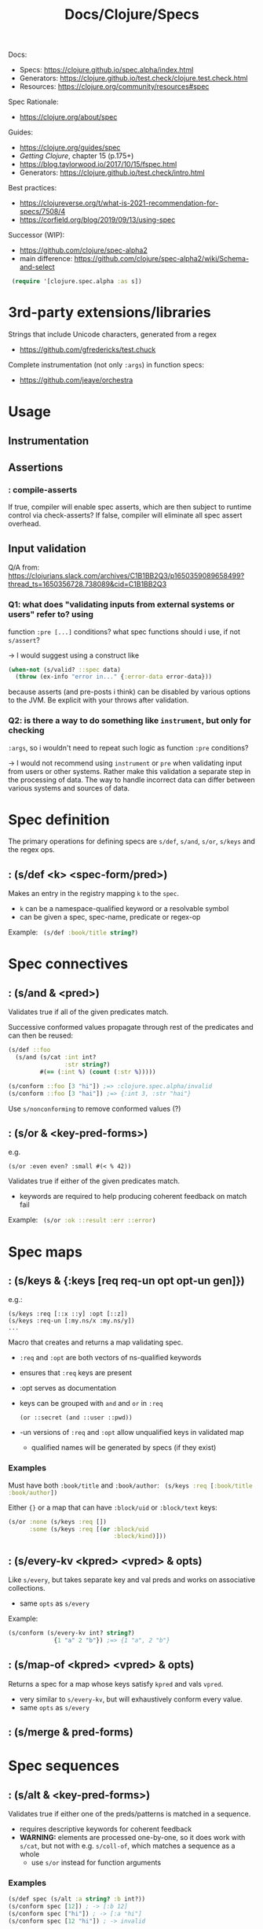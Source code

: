 #+title: Docs/Clojure/Specs

Docs:
- Specs: https://clojure.github.io/spec.alpha/index.html
- Generators: https://clojure.github.io/test.check/clojure.test.check.html
- Resources: https://clojure.org/community/resources#spec

Spec Rationale:
- https://clojure.org/about/spec

Guides:
- https://clojure.org/guides/spec
- /Getting Clojure/, chapter 15 (p.175+)
- https://blog.taylorwood.io/2017/10/15/fspec.html
- Generators: https://clojure.github.io/test.check/intro.html

Best practices:
- https://clojureverse.org/t/what-is-2021-recommendation-for-specs/7508/4
- https://corfield.org/blog/2019/09/13/using-spec

Successor (WIP):
- https://github.com/clojure/spec-alpha2
- main difference: https://github.com/clojure/spec-alpha2/wiki/Schema-and-select



src_clojure{ (require '[clojure.spec.alpha :as s]) }


* 3rd-party extensions/libraries

Strings that include Unicode characters, generated from a regex
- https://github.com/gfredericks/test.chuck

Complete instrumentation (not only ~:args~) in function specs:
- https://github.com/jeaye/orchestra

* Usage

** Instrumentation


** Assertions

*** : *compile-asserts*

If true, compiler will enable spec asserts, which are then subject to runtime
control via check-asserts? If false, compiler will eliminate all spec assert
overhead.


** Input validation

Q/A from:
https://clojurians.slack.com/archives/C1B1BB2Q3/p1650359089658499?thread_ts=1650356728.738089&cid=C1B1BB2Q3

*** Q1: what does "validating inputs from external systems or users" refer to? using
function ~:pre [...]~ conditions? what spec functions should i use, if not
~s/assert~?

-> I would suggest using a construct like

#+begin_src clojure
(when-not (s/valid? ::spec data)
  (throw (ex-info "error in..." {:error-data error-data}))
#+end_src

because asserts (and pre-posts i think) can be disabled by various options to
the JVM. Be explicit with your throws after validation.

*** Q2: is there a way to do something like ~instrument~, but only for checking
~:args~, so i wouldn't need to repeat such logic as function ~:pre~ conditions?

-> I would not recommend using ~instrument~ or ~pre~ when validating input from
users or other systems. Rather make this validation a separate step in the
processing of data. The way to handle incorrect data can differ between various
systems and sources of data.

* Spec definition

The primary operations for defining specs are ~s/def~, ~s/and~, ~s/or~, ~s/keys~
and the regex ops.

** : (s/def <k> <spec-form/pred>)

Makes an entry in the registry mapping ~k~ to the ~spec~.
- ~k~ can be a namespace-qualified keyword or a resolvable symbol
- can be given a spec, spec-name, predicate or regex-op

Example:
src_clojure{ (s/def :book/title string?) }


* Spec connectives

** : (s/and & <pred>)

Validates true if all of the given predicates match.

Successive conformed values propagate through rest of the predicates and can
then be reused:
#+begin_src clojure
(s/def ::foo
  (s/and (s/cat :int int?
                :str string?)
         #(== (:int %) (count (:str %)))))

(s/conform ::foo [3 "hi"]) ;=> :clojure.spec.alpha/invalid
(s/conform ::foo [3 "hai"]) ;=> {:int 3, :str "hai"}
#+end_src

Use ~s/nonconforming~ to remove conformed values (?)

** : (s/or & <key-pred-forms>)
e.g.
    : (s/or :even even? :small #(< % 42))

Validates true if either of the given predicates match.
- keywords are required to help producing coherent feedback on match fail

Example:
src_clojure{ (s/or :ok ::result :err ::error) }


* Spec maps

** : (s/keys & {:keys [req req-un opt opt-un gen]})
e.g.:
    : (s/keys :req [::x ::y] :opt [::z])
    : (s/keys :req-un [:my.ns/x :my.ns/y])
    : ...

Macro that creates and returns a map validating spec.
- ~:req~ and ~:opt~ are both vectors of ns-qualified keywords
- ensures that ~:req~ keys are present
- :opt serves as documentation
- keys can be grouped with ~and~ and ~or~ in ~:req~
  : (or ::secret (and ::user ::pwd))
- -un versions of ~:req~ and ~:opt~ allow unqualified keys in validated map
  - qualified names will be generated by specs (if they exist)

*** Examples

Must have both ~:book/title~ and ~:book/author~:
src_clojure{ (s/keys :req [:book/title :book/author]) }

Either ~{}~ or a map that can have ~:block/uid~ or ~:block/text~ keys:
#+begin_src clojure
(s/or :none (s/keys :req [])
      :some (s/keys :req [(or :block/uid
                              :block/kind)]))
#+end_src
** : (s/every-kv <kpred> <vpred> & opts)
Like ~s/every~, but takes separate key and val preds and works on associative
collections.
- same ~opts~ as ~s/every~

Example:
#+begin_src clojure
(s/conform (s/every-kv int? string?)
             {1 "a" 2 "b"}) ;=> {1 "a", 2 "b"}
#+end_src

** : (s/map-of <kpred> <vpred> & opts)
Returns a spec for a map whose keys satisfy ~kpred~ and vals ~vpred~.
- very similar to ~s/every-kv~, but will exhaustively conform every value.
- same ~opts~ as ~s/every~

** : (s/merge & pred-forms)

* Spec sequences

** : (s/alt & <key-pred-forms>)

Validates true if either one of the preds/patterns is matched in a sequence.
- requires descriptive keywords for coherent feedback
- *WARNING:* elements are processed one-by-one, so it does work with ~s/cat~, but
  not with e.g. ~s/coll-of~, which matches a sequence as a whole
  - use ~s/or~ instead for function arguments

*** Examples
#+begin_src clojure
(s/def spec (s/alt :a string? :b int?))
(s/conform spec [12]) ; -> [:b 12]
(s/conform spec ["hi"]) ; -> [:a "hi"]
(s/conform spec [12 "hi"]) ; -> invalid
#+end_src

*** Differences to s/or :

With ~s/alt~, ~s/coll-of~ doesn’t work, because items are fed one by one in a
stream:
#+begin_src clojure
(s/conform (s/alt :int int?
                  :str (s/coll-of string?))
           ["a" "b" "c"]) ;=> :clojure.spec.alpha/invalid
#+end_src
Here, ~s/coll-of~ would get just ~"a"~ and fails to conform it.

But it does work with ~s/or~ where the sequence is processed as a whole:
#+begin_src clojure
(s/conform (s/or :int int?
                 :str (s/coll-of string?))
           ["a" "b" "c"]) ;=> [:str ["a" "b" "c"]]
#+end_src
So in this case, ~s/coll-of~ gets ~["a" "b" "c"]~ as a whole.


** : (s/cat & <key-pred-forms>)
e.g.
    : (s/cat :e even? :o odd?)

Validates true if the exact order, type and number of elements is matched.
- requires descriptive keywords for coherent feedback

*** Examples
src_clojure{ (s/cat :service any? :query string?) }
** : (s/tuple & <preds>)
* Spec functions
** : (s/fspec & {:keys [args ret fn gen] :or {ret `any?}})
Useful to spec higher order functions.

Example:
#+begin_src clojure
(defn adder [x] #(+ x %))

(s/fdef adder
  :args (s/cat :x number?)
  :ret (s/fspec :args (s/cat :y number?)
                :ret number?)
  :fn #(= (-> % :args :x) ((:ret %) 0)))
#+end_src

#+begin_src clojure
(s/def ::f (s/fspec :args (s/cat :x int?)
                    :ret  string?))

(s/conform ::f (fn [a] (str a))) ;=> #function[test7/eval15574/fn--15575]
(s/conform ::f (fn [a] a)) ;=> :clojure.spec.alpha/invalid
#+end_src

* Regex operations
“When regex ops are combined, they describe a single sequence. If you need to
spec a nested sequential collection, you must use an explicit call to spec to
start a new nested regex context.”

** : (s/* <pred>)

Matches 0 or more occurrences of a predicate/pattern.

** : (s/+ <pred>)

Matches 1 or more occurrences of a predicate/pattern.

** : (s/? <pred>)

Matches 1 or 0  occurrences of a predicate/pattern.

** : (s/& <regex> & <preds>)

Takes a regex op and further constrains it with one or more predicates.
?? unclear how this works


* Spec collections

** : (s/coll-of <pred> & opts)

Validates true if a collection of items satisfies ~pred~.
- will exhaustively conform every value (unlike ~every~)
- same options as ~every~
- options:
  - ~:gen-max~ -> can be used to restrict generation number in tests
  - ~:kind~ -> predicate the collection type must satisfy
  - ~:count~ -> collection must have exactly this count
  - ~:min-count~, ~:max-count~ -> min/max count of elements required
  - ~:distinct~ -> all elements are distinct (default ~nil~)

Example:
src_clojure{ (s/coll-of string? :gen-max 3) }

** : (s/every <pred> & opts)

Takes a ~pred~ and validates collection elements against that pred.
- does not do exhaustive checking or conforming of elements

* Spec other objects

** : (s/spec <pred> & :gen <generator>)

Defines a spec from a predicate (usually not needed, use s/def instead)
- additional ~:gen~ option can be used to attach generators for tests
- (?) useful to specify that a nested regex starts anew vs being included in the
  same pattern

** UUIDs
src_clojure{ (s/spec #(instance? java.util.UUID %) :gen gen/uuid) }
In CLJS:
src_clojurescript{ (s/spec #(instance? cljs.core/UUID %) :gen gen/uuid) }

** Ranges

*** : (s/int-in <start> <end>)

Validates true if integer is in the range from start (incl.) to end (excl.).

*** : (s/double-in & :min :max :infinite? :NaN?)

Like ~s/int-in~ but for double ranges (64-bit floating point).
- ~:min~ & ~:max~ both inclusive, positive or negative
- ~:infinite?~: +/- infinity allowed (def. true)
- ~:NaN?~: NaN allowed (def. true)

*** : (s/inst-in <start> <end>)

Like ~s/int-in~ but for ranges of ~inst~ (dates in inst format).

**** Examples

src_clojure{ (s/inst-in #inst "2000" #inst "2010") }
** : (s/nilable <pred>)
Returns a spec that accepts ~nil~ and values satisfying ~pred~.

Example:
#+begin_src clojure
(def ::my-spec (s/nilable int?))
(valid? ::my-spec 2) ;=> true
(valid? ::my-spec 3.3) ;=> false
(valid? ::my-spec nil) ;=> true
#+end_src

* Validate matches

** : (s/valid? <spec> x) -> bool
: (s/valid? <spec> x form) -> bool

Returns true when ~x~ is valid for ~spec~.
- works with infinite lazy seqs.

** : (s/assert <spec> x)
* Debug matches

** : (s/explain <spec> x) -> nil

Prints explanation if value does not conform to spec.
- hangs on infinite lazy seqs

** : (s/conform <spec> x) -> fail: s/invalid | success: x

Returns the (possibly destructured) value on success or s/invalid on fail.
- can be used directly in implementations to get
  destructuring/parsing/error-checking
- useful for e.g. macro implementations and at I/O boundaries
- hangs on infinite lazy seqs

* Function Specs

** : (s/fdef <fn-sym> & <specs>)
e.g.:
    : (s/fdef <fn-sym>
    :   :args (s/cat <arg-k> <spec-for-arg>
    :                ...)
    :   :ret <spec-for-return-value>
    :   :fn (fn [{:keys [args ret]}] ...))

Registers a function spec for a defined function to validate inputs and outputs.
- ~:args~ takes a category spec with specs/preds on each argument as a key
- ~:ret~ takes a spec/pred for the return value
- ~:fn~ is called after return and takes as parameters a map with ~:args~ and ~:ret~
  keys whose values have been conformed by the matching specs

*** Examples

Use ~s/alt~ for functions with multiple arities:
- ~s/?~ can be used to include zero arity
#+begin_src clojure
(defn create-block
  ([] (create-block "" {}))
  ([content] (create-block content {}))
  ([content block-data]
   (merge {:block/uid (random-uuid)
           :block/content content
           :block/kind :p
           :block/children []} block-data)))

(s/fdef create-block
        :args (s/alt :with-data (s/cat :content :block/content
                                       :block-data ::block-data)
                     :content (s/? :block/content))
        :ret ::block)
#+end_src


* Testing

src_clojure{ (require '[clojure.spec.test.alpha :as stest]) }

** : (stest/instrument 'my.namespace/my-fn)
: (stest/instrument)  ; for all instrumentable vars

Checks that functions are called with spec-conforming inputs.
- only validates that the ~:args~ spec is being invoked – ~:ret~ and ~:fn~ specs are
  not checked
- can generate a stub using the function spec for testing:

  src_clojure{ (stest/instrument `my-fn {:stub #{`my-fn}}) }
  - ~my-fn~ can be called, before even being written
    this can be helpful when testing another function that depends on it

** : (stest/unstrument 'my.namespace/my-fn)
: (stest/unstrument)  ; for all instrumented vars

To unstrument instrumented functions:

** : (stest/check 'my.namespace/my-fn)
: (stest/check)

Checks that the implementation of spec’d functions is correct.
- checking is disabled by default due to performance reasons
- generates conforming inputs to test a spec function
- verifies if return value is correct according to ~:ret~
- verifies if the semantic spec (~:func~) is correct

** : (stest/summarize-results <check-results>)

Pretty prints the summary-result of each given check-result (e.g. from ~check~).
- returns a map with the ~:total~ number of results
  & a key for each different ~:type~ of result

Example:
src_clojure{ (stest/summarize-results (stest/check `my-specd-fn)) }


* Generate data

** : (s/gen <spec>)
Produces a generator from given spec/predicate.

*** Examples

Predicates with mapped generators (like ~int?~) can be used with ~s/and~ to
apply predicates without generators (like ~even?~) as filters on their generated
values:
src_clojure{ (s/gen (s/and int? even?)) }

Generators can be created from a fixed set of values:
src_clojure{ (s/gen #{:my.domain/name :my.domain/occupation :my.domain/id}) }


** : (s/with-gen <spec> <gen-fn>)
Defines a spec with an associated custom generator.

*** Examples

A spec can be associated with the custom generator in the ~s/gen~ example like
this:
#+begin_src clojure
(s/def :ex/kws (s/with-gen (s/and keyword? #(= (namespace %) "my.domain"))
                 #(s/gen #{:my.domain/name :my.domain/occupation :my.domain/id})))

(s/valid? :ex/kws :my.domain/name)  ;; true
(gen/sample (s/gen :ex/kws))
;;=> (:my.domain/occupation :my.domain/occupation :my.domain/name  ...)
#+end_src


** : (s/exercise <spec>)
: (s/exercise <spec> n)
: (s/exercise <spec> n <overrides>)

Returns pairs of generated and conformed values for a spec.
- by default produces 10 samples, adjust with ~n~

** : (s/exercise-fn `my-specd-fn)

Like ~s/exercise~ but for spec’ed functions.
- invokes the function and returns the args and the return value as pair

** Generators

src_clojure{ (require '[clojure.spec.gen.alpha :as gen]) }

Use with ~s/gen~ to obtain a generator from a spec/predicate.

*** : (gen/generate <generator>)
Generates a single value using a generator.

*** : (gen/sample <generator>)

Generates multiple values using a generator.



*** Compound generators
**** : (gen/vector <generator>)

***** Examples

Generate vector of natural numbers:
src_clojure{ (gen/vector (gen/nat)) }

**** : (gen/list <generator>)

***** Examples

Generate list of booleans:
src_clojure{ (gen/list (gen/boolean)) }

**** : (gen/map <k-generator> <v-generator>)

***** Examples

Generate map of keywords to booleans:
src_clojure{ (gen/map (gen/keyword) (gen/boolean)) }

**** : (gen/hash-map & <key> <v-generator>)

***** Examples

Generate map of ~{:a <rand bool>, :b <rand int>}~:
src_clojure{ (gen/generate (gen/hash-map :a (gen/boolean) :b (gen/int))) }

**** : (gen/tuple <generator> <generator>)

Creates a generator of a tuple of two generators.

***** Examples

Generate tuple [int, boolean, ratio]:
src_clojure{ (gen/tuple (gen/nat) (gen/boolean) (gen/ratio)) }

Can Be used to generate specific values between random values:
#+begin_src clojure
(s/def :ex/hello
  (s/with-gen #(clojure.string/includes? % "hello")
    #(gen/fmap (fn [[s1 s2]] (str s1 "hello" s2))
      (gen/tuple (gen/string-alphanumeric) (gen/string-alphanumeric)))))
(gen/sample (s/gen :ex/hello))
;;=> ("hello" "ehello3" "eShelloO1" "vhello31p" "hello" "1Xhellow" ...)
#+end_src


*** Combinators

**** : (gen/fmap <fn> <generator>)

Maps a generator over a function to obtain a new generator.
The function will be applied to each sample produced by the generator.
- can be used to compose generators

***** Examples

Can be used to further process values from generators:
#+begin_src clojure
(def kw-gen (gen/fmap #(keyword "my.domain" %) (gen/string-alphanumeric)))
(gen/sample kw-gen 5)
;;=> (:my.domain/ :my.domain/ :my.domain/1 :my.domain/1O :my.domain/l9p2)
#+end_src

**** : (gen/such-that <pred> <generator>)
Specifies a filtering condition for a generator.

***** Examples

#+begin_src clojure
(def kw-gen-3 (gen/fmap #(keyword "my.domain" %)
               (gen/such-that #(not= % "")
                 (gen/string-alphanumeric))))
(gen/sample kw-gen-3 5)
;;=> (:my.domain/O :my.domain/b :my.domain/ZH :my.domain/31 :my.domain/U)
#+end_src

**** : (gen/bind <generator> <fn>)

Binds a function to a generator that gets the returned value of the generator as
input and returns a new generator.

***** Examples

Generator that returns a tuple of a randomly selected keyword from a generator
(that returns a vector of keywords) and the generated vector:
#+begin_src clojure
(def keyword-vector (gen/such-that not-empty (gen/vector gen/keyword)))
(def vec-and-elem
  (gen/bind keyword-vector
            (fn [v] (gen/tuple (gen/elements v) (gen/return v)))))

(gen/sample vec-and-elem 4)
;; => ([:va [:va :b4]] [:Zu1 [:w :Zu1]] [:2 [:2]] [:27X [:27X :KW]])
#+end_src


*** Recursive generators
**** : (gen/recursive-gen <compound-gen> <scalar-gen>)

Require: src_clojure{ [clojure.test.check.generators :refer [recursive-gen]] }

Creates a recursive structure generated from ~compound-gen~ for the containers
and ~scalar-gen~ for the values.

***** Examples

Tree of boolean vectors:
#+begin_src clojure
(def nested-vector-of-boolean (gen/recursive-gen gen/vector gen/boolean))
(last (gen/sample nested-vector-of-boolean 20))
;; => [[[true] true] [[] []]]
#+end_src

JSON-like structure:
#+begin_src clojure
(def compound (fn [inner-gen]
                  (gen/one-of [(gen/list inner-gen)
                               (gen/map inner-gen inner-gen)])))
(def scalars (gen/one-of [gen/small-integer gen/boolean]))
(def my-json-like-thing (gen/recursive-gen compound scalars))
(last (gen/sample my-json-like-thing 20))
;; =>
;; (()
;;  {(false false)  {true -3, false false, -7 1},
;;   {4 -11, 1 -19} (false),
;;   {}             {1 6}})
#+end_src


*** Primitives

**** : (gen/string-alphanumeric)
**** : (gen/boolean)
**** : (gen/keyword)

**** : (gen/uuid)

*** From data

**** : (gen/return <value>)
Creates a generator that always returns the ~value~ and never shrinks.

**** : (gen/elements <coll>)
Creates a generator that randomly chooses an element from ~coll~.

**** : (gen/shuffle <coll>)
Creates a generator that generates vectors with the elements of ~coll~ in
random orders.
